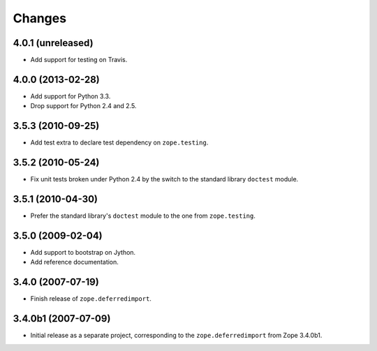 Changes
=======

4.0.1 (unreleased)
------------------

- Add support for testing on Travis.


4.0.0 (2013-02-28)
------------------

- Add support for Python 3.3.

- Drop support for Python 2.4 and 2.5.


3.5.3 (2010-09-25)
------------------

- Add test extra to declare test dependency on ``zope.testing``.


3.5.2 (2010-05-24)
------------------

- Fix unit tests broken under Python 2.4 by the switch to the standard
  library ``doctest`` module.


3.5.1 (2010-04-30)
------------------

- Prefer the standard library's ``doctest`` module to the one from
  ``zope.testing``.


3.5.0 (2009-02-04)
------------------

- Add support to bootstrap on Jython.

- Add reference documentation.


3.4.0 (2007-07-19)
------------------

- Finish release of ``zope.deferredimport``.


3.4.0b1 (2007-07-09)
--------------------

- Initial release as a separate project, corresponding to the
  ``zope.deferredimport`` from Zope 3.4.0b1.
